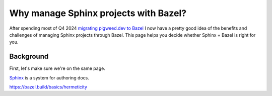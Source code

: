 .. _sphazel-context:

======================================
Why manage Sphinx projects with Bazel?
======================================

.. _migrating pigweed.dev to Bazel: https://pigweed.dev/docs/blog/08-bazel-docgen.html

After spending most of Q4 2024 `migrating pigweed.dev to Bazel`_ I now have a
pretty good idea of the benefits and challenges of managing Sphinx projects
through Bazel. This page helps you decide whether Sphinx + Bazel is right for you.

.. _sphazel-context-background:

----------
Background
----------

First, let's make sure we're on the same page.

.. _Sphinx: https://www.sphinx-doc.org
.. _Bazel: https://bazel.build

`Sphinx`_ is a system for authoring docs.

https://bazel.build/basics/hermeticity
